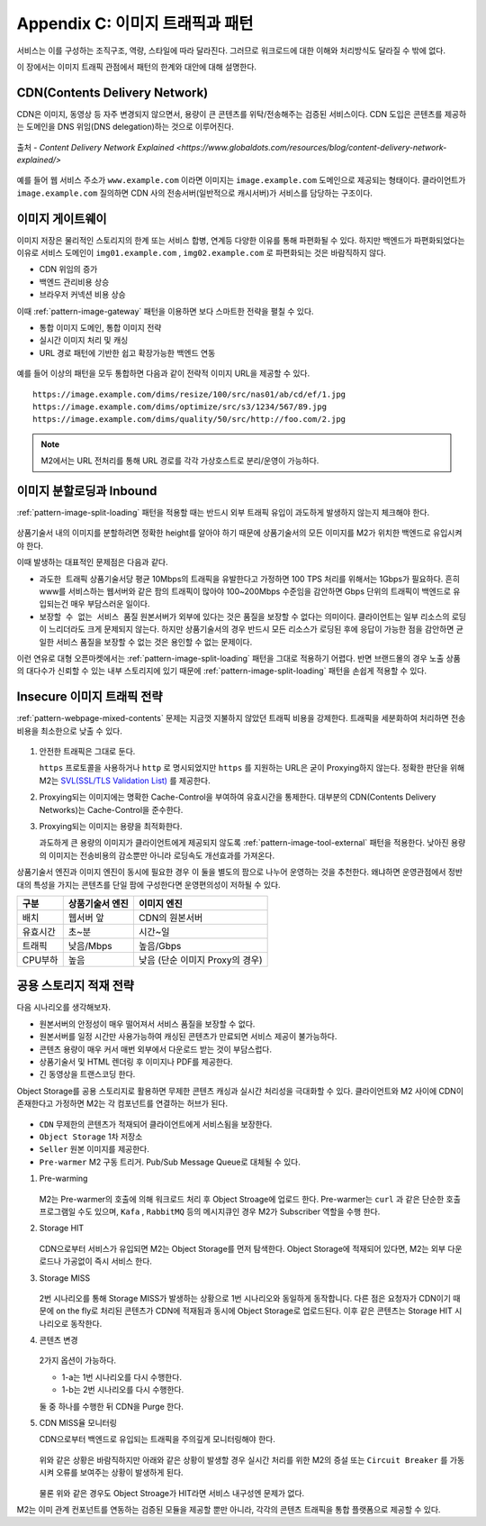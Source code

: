 ﻿.. _appendix-traffic:

Appendix C: 이미지 트래픽과 패턴
******************

서비스는 이를 구성하는 조직구조, 역량, 스타일에 따라 달라진다.
그러므로 워크로드에 대한 이해와 처리방식도 달라질 수 밖에 없다.

이 장에서는 이미지 트래픽 관점에서 패턴의 한계와 대안에 대해 설명한다.


.. _appendix-traffic-cdn:

CDN(Contents Delivery Network)
====================================

CDN은 이미지, 동영상 등 자주 변경되지 않으면서, 용량이 큰 콘텐츠를 위탁/전송해주는 검증된 서비스이다.
CDN 도입은 콘텐츠를 제공하는 도메인을 DNS 위임(DNS delegation)하는 것으로 이루어진다.

.. figure:: img/rsc019.png
   :align: center

   출처 - `Content Delivery Network Explained <https://www.globaldots.com/resources/blog/content-delivery-network-explained/>`

예를 들어 웹 서비스 주소가 ``www.example.com`` 이라면 이미지는 ``image.example.com`` 도메인으로 제공되는 형태이다.
클라이언트가 ``image.example.com`` 질의하면 CDN 사의 전송서버(일반적으로 캐시서버)가 서비스를 담당하는 구조이다.


.. _appendix-traffic-image-gateway:


이미지 게이트웨이
====================================

이미지 저장은 물리적인 스토리지의 한계 또는 서비스 합병, 연계등 다양한 이유를 통해 파편화될 수 있다.
하지만 백엔드가 파편화되었다는 이유로 서비스 도메인이 ``img01.example.com`` , ``img02.example.com`` 로 파편화되는 것은 바람직하지 않다.

-  CDN 위임의 증가
-  백엔드 관리비용 상승
-  브라우저 커넥션 비용 상승

이때 :ref:`pattern-image-gateway` 패턴을 이용하면 보다 스마트한 전략을 펼칠 수 있다.

-  통합 이미지 도메인, 통합 이미지 전략
-  실시간 이미지 처리 및 캐싱
-  URL 경로 패턴에 기반한 쉽고 확장가능한 백엔드 연동


.. figure:: img/rsc020.png
   :align: center


예를 들어 이상의 패턴을 모두 통합하면 다음과 같이 전략적 이미지 URL을 제공할 수 있다. ::

   https://image.example.com/dims/resize/100/src/nas01/ab/cd/ef/1.jpg
   https://image.example.com/dims/optimize/src/s3/1234/567/89.jpg
   https://image.example.com/dims/quality/50/src/http://foo.com/2.jpg


.. note::

   M2에서는 URL 전처리를 통해 URL 경로를 각각 가상호스트로 분리/운영이 가능하다.


.. _appendix-traffic-image-split-external-inbound:

이미지 분할로딩과 Inbound
====================================

:ref:`pattern-image-split-loading` 패턴을 적용할 때는 반드시 외부 트래픽 유입이 과도하게 발생하지 않는지 체크해야 한다.

.. figure:: img/rsc021.png
   :align: center


상품기술서 내의 이미지를 분할하려면 정확한 height를 알아야 하기 때문에 상품기술서의 모든 이미지를 M2가 위치한 백엔드로 유입시켜야 한다.

이때 발생하는 대표적인 문제점은 다음과 같다.

-  ``과도한 트래픽`` 상품기술서당 평균 10Mbps의 트래픽을 유발한다고 가정하면 100 TPS 처리를 위해서는 1Gbps가 필요하다.
   흔히 www를 서비스하는 웹서버와 같은 팜의 트래픽이 많아야 100~200Mbps 수준임을 감안하면 Gbps 단위의 트래픽이 백엔드로 유입되는건 매우 부담스러운 일이다.

-  ``보장할 수 없는 서비스 품질`` 원본서버가 외부에 있다는 것은 품질을 보장할 수 없다는 의미이다.
   클라이언트는 일부 리소스의 로딩이 느리더라도 크게 문제되지 않는다. 하지만 상품기술서의 경우 반드시 모든 리소스가 로딩된 후에 응답이 가능한 점을 감안하면 균일한 서비스 품질을 보장할 수 없는 것은 용인할 수 없는 문제이다.


이런 연유로 대형 오픈마켓에서는 :ref:`pattern-image-split-loading` 패턴을 그대로 적용하기 어렵다.
반면 브랜드몰의 경우 노출 상품의 대다수가 신뢰할 수 있는 내부 스토리지에 있기 때문에 :ref:`pattern-image-split-loading` 패턴을 손쉽게 적용할 수 있다.


.. _appendix-traffic-insecure-image:

Insecure 이미지 트래픽 전략
====================================

:ref:`pattern-webpage-mixed-contents` 문제는 지금껏 지불하지 않았던 트래픽 비용을 강제한다.
트래픽을 세분화하여 처리하면 전송비용을 최소한으로 낮출 수 있다.

.. figure:: img/00.png
   :align: center


1. 안전한 트래픽은 그대로 둔다.
   
   ``https`` 프로토콜을 사용하거나 ``http`` 로 명시되었지만 ``https`` 를 지원하는 URL은 굳이 Proxying하지 않는다.
   정확한 판단을 위해 M2는 `SVL(SSL/TLS Validation List) <https://m2-kr.readthedocs.io/ko/latest/guide/prditem.html#mixed-contents-svl>`_ 를 제공한다.


2. Proxying되는 이미지에는 명확한 Cache-Control을 부여하여 유효시간을 통제한다.
   대부분의 CDN(Contents Delivery Networks)는 Cache-Control을 준수한다.


3. Proxying되는 이미지는 용량을 최적화한다.

   과도하게 큰 용량의 이미지가 클라이언트에게 제공되지 않도록 :ref:`pattern-image-tool-external` 패턴을 적용한다. 
   낮아진 용량의 이미지는 전송비용의 감소뿐만 아니라 로딩속도 개선효과를 가져온다.


상품기술서 엔진과 이미지 엔진이 동시에 필요한 경우 이 둘을 별도의 팜으로 나누어 운영하는 것을 추천한다.
왜냐하면 운영관점에서 정반대의 특성을 가지는 콘텐츠를 단일 팜에 구성한다면 운영편의성이 저하될 수 있다.

========= ============================= ==============================
구분       상품기술서 엔진                이미지 엔진
========= ============================= ==============================
배치       웹서버 앞                      CDN의 원본서버
유효시간   초~분                          시간~일
트래픽     낮음/Mbps                      높음/Gbps
CPU부하    높음                           낮음 (단순 이미지 Proxy의 경우)
========= ============================= ==============================


.. _appendix-traffic-object-storage:

공용 스토리지 적재 전략
====================================

다음 시나리오를 생각해보자.

-  원본서버의 안정성이 매우 떨어져서 서비스 품질을 보장할 수 없다.
-  원본서버를 일정 시간만 사용가능하여 캐싱된 콘텐츠가 만료되면 서비스 제공이 불가능하다.
-  콘텐츠 용량이 매우 커서 매번 외부에서 다운로드 받는 것이 부담스럽다.
-  상품기술서 및 HTML 렌더링 후 이미지나 PDF를 제공한다.
-  긴 동영상을 트랜스코딩 한다.

Object Storage를 공용 스토리지로 활용하면 무제한 콘텐츠 캐싱과 실시간 처리성을 극대화할 수 있다.
클라이언트와 M2 사이에 CDN이 존재한다고 가정하면 M2는 각 컴포넌트를 연결하는 허브가 된다.

.. figure:: img/rsc012.png
   :align: center


-  ``CDN`` 무제한의 콘텐츠가 적재되어 클라이언트에게 서비스됨을 보장한다.
-  ``Object Storage`` 1차 저장소
-  ``Seller`` 원본 이미지를 제공한다.
-  ``Pre-warmer`` M2 구동 트리거. Pub/Sub Message Queue로 대체될 수 있다.


1. Pre-warming

   .. figure:: img/rsc013.png
      :align: center

   M2는 Pre-warmer의 호출에 의해 워크로드 처리 후 Object Stroage에 업로드 한다.
   Pre-warmer는 ``curl`` 과 같은 단순한 호출 프로그램일 수도 있으며, ``Kafa`` , ``RabbitMQ`` 등의 메시지큐인 경우 M2가 Subscriber 역할을 수행 한다.


2. Storage HIT

   .. figure:: img/rsc014.png
      :align: center

   CDN으로부터 서비스가 유입되면 M2는 Object Storage를 먼저 탐색한다.
   Object Storage에 적재되어 있다면, M2는 외부 다운로드나 가공없이 즉시 서비스 한다.


3. Storage MISS

   .. figure:: img/rsc015.png
      :align: center

   2번 시나리오를 통해 Storage MISS가 발생하는 상황으로 1번 시나리오와 동일하게 동작합니다.
   다른 점은 요청자가 CDN이기 때문에 on the fly로 처리된 콘텐츠가 CDN에 적재됨과 동시에 Object Storage로 업로드된다.
   이후 같은 콘텐츠는 Storage HIT 시나리오로 동작한다.


4. 콘텐츠 변경

   .. figure:: img/rsc016.png
      :align: center

   2가지 옵션이 가능하다.

   -  1-a는 1번 시나리오를 다시 수행한다.
   -  1-b는 2번 시나리오를 다시 수행한다.
   
   둘 중 하나를 수행한 뒤 CDN을 Purge 한다.


5. CDN MISS율 모니터링

   CDN으로부터 백엔드로 유입되는 트래픽을 주의깊게 모니터링해야 한다.

   .. figure:: img/rsc017.png
      :align: center

   위와 같은 상황은 바람직하지만 아래와 같은 상황이 발생할 경우 실시간 처리를 위한 M2의 증설 또는 ``Circuit Breaker`` 를 가동시켜 오류를 보여주는 상황이 발생하게 된다.

   .. figure:: img/rsc018.png
      :align: center

   물론 위와 같은 경우도 Object Stroage가 HIT라면 서비스 내구성엔 문제가 없다.


M2는 이미 관계 컨포넌트를 연동하는 검증된 모듈을 제공할 뿐만 아니라, 각각의 콘텐츠 트래픽을 통합 플랫폼으로 제공할 수 있다.